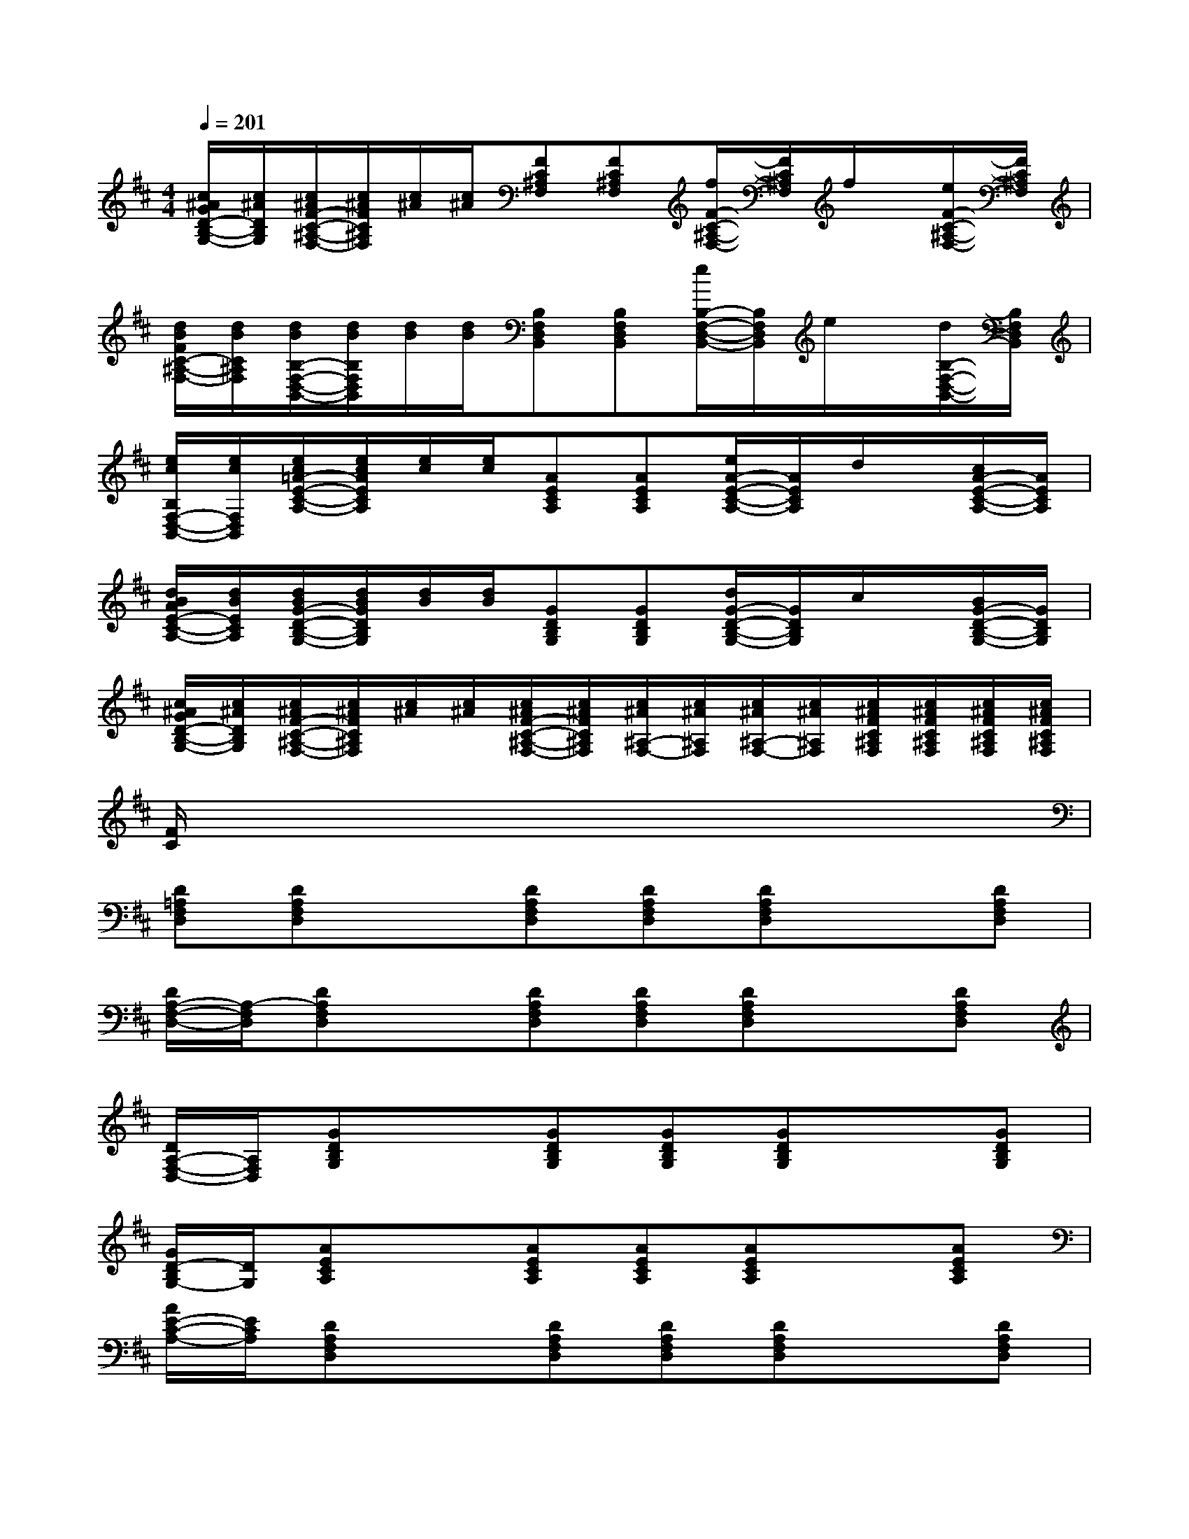 X:1
T:
M:4/4
L:1/8
Q:1/4=201
K:D%2sharps
V:1
[c/2^A/2G/2D/2-B,/2-G,/2-][c/2^A/2D/2B,/2G,/2][c/2^A/2F/2-C/2-^A,/2-F,/2-][c/2^A/2F/2C/2^A,/2F,/2][c/2^A/2][c/2^A/2][FC^A,F,][FC^A,F,][f/2F/2-C/2-^A,/2-F,/2-][F/2C/2^A,/2F,/2]f/2x/2[e/2F/2-C/2-^A,/2-F,/2-][F/2C/2^A,/2F,/2]|
[d/2B/2F/2C/2-^A,/2-F,/2-][d/2B/2C/2^A,/2F,/2][d/2B/2B,/2-F,/2-D,/2-B,,/2-][d/2B/2B,/2F,/2D,/2B,,/2][d/2B/2][d/2B/2][B,F,D,B,,][B,F,D,B,,][e/2B,/2-F,/2-D,/2-B,,/2-][B,/2F,/2D,/2B,,/2]e/2x/2[d/2B,/2-F,/2-D,/2-B,,/2-][B,/2F,/2D,/2B,,/2]|
[e/2c/2B,/2F,/2-D,/2-B,,/2-][e/2c/2F,/2D,/2B,,/2][e/2c/2=A/2-E/2-C/2-A,/2-][e/2c/2A/2E/2C/2A,/2][e/2c/2][e/2c/2][AECA,][AECA,][e/2A/2-E/2-C/2-A,/2-][A/2E/2C/2A,/2]d/2x/2[c/2A/2-E/2-C/2-A,/2-][A/2E/2C/2A,/2]|
[d/2B/2A/2E/2-C/2-A,/2-][d/2B/2E/2C/2A,/2][d/2B/2G/2-D/2-B,/2-G,/2-][d/2B/2G/2D/2B,/2G,/2][d/2B/2][d/2B/2][GDB,G,][GDB,G,][d/2G/2-D/2-B,/2-G,/2-][G/2D/2B,/2G,/2]c/2x/2[B/2G/2-D/2-B,/2-G,/2-][G/2D/2B,/2G,/2]|
[c/2^A/2G/2D/2-B,/2-G,/2-][c/2^A/2D/2B,/2G,/2][c/2^A/2F/2-C/2-^A,/2-F,/2-][c/2^A/2F/2C/2^A,/2F,/2][c/2^A/2][c/2^A/2][c/2^A/2F/2-C/2-^A,/2-F,/2-][c/2^A/2F/2C/2^A,/2F,/2][c/2^A/2^A,/2-F,/2-][c/2^A/2^A,/2F,/2][c/2^A/2^A,/2-F,/2-][c/2^A/2^A,/2F,/2][c/2^A/2F/2C/2^A,/2F,/2][c/2^A/2F/2C/2^A,/2F,/2][c/2^A/2F/2C/2^A,/2F,/2][c/2^A/2F/2C/2^A,/2F,/2]|
[F/2C/2]x6x3/2|
[D=A,F,D,][DA,F,D,]x[DA,F,D,][DA,F,D,][DA,F,D,]x[DA,F,D,]|
[D/2A,/2-F,/2-D,/2-][A,/2-F,/2D,/2][DA,F,D,]x[DA,F,D,][DA,F,D,][DA,F,D,]x[DA,F,D,]|
[D/2A,/2-F,/2-D,/2-][A,/2F,/2D,/2][GDB,G,]x[GDB,G,][GDB,G,][GDB,G,]x[GDB,G,]|
[G/2D/2-B,/2G,/2-][D/2G,/2][AECA,]x[AECA,][AECA,][AECA,]x[AECA,]|
[A/2E/2-C/2-A,/2-][E/2C/2A,/2][DA,F,D,]x[DA,F,D,][DA,F,D,][DA,F,D,]x[DA,F,D,]|
[D/2A,/2-F,/2-D,/2-][A,/2-F,/2D,/2][DA,F,D,]x[DA,F,D,][DA,F,D,][DA,F,D,]x[DA,F,D,]|
[D/2A,/2-F,/2-D,/2-][A,/2F,/2D,/2][AECA,]x[AECA,][AECA,][AECA,]x[AECA,]|
[A/2E/2-C/2-A,/2-][E/2-C/2A,/2][AECA,]x[AECA,][AECA,][AECA,]x[AECA,]|
[A/2E/2-C/2-A,/2-][E/2C/2A,/2][DA,F,D,]x[DA,F,D,][DA,F,D,][DA,F,D,]x[DA,F,D,]|
[D/2A,/2-F,/2D,/2-][A,/2D,/2][GDB,G,]x[GDB,G,][GDB,G,][GDB,G,]x[GDB,G,]